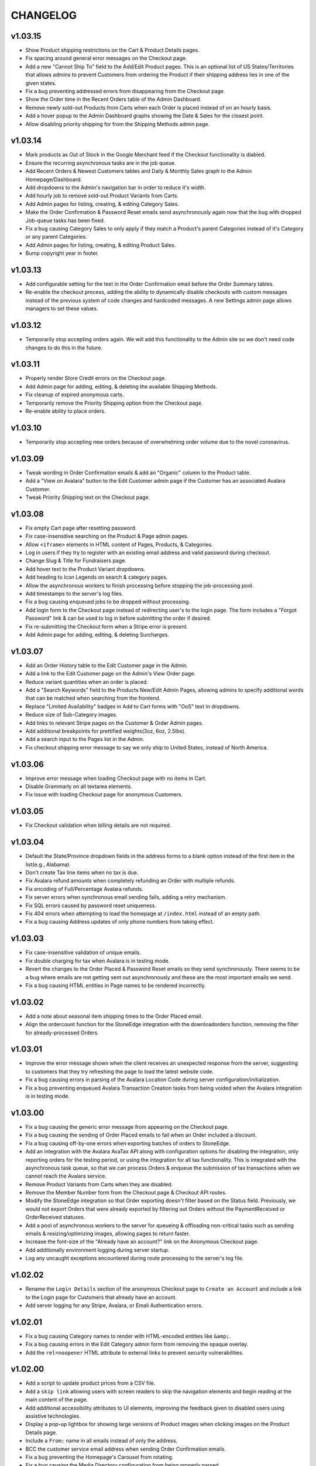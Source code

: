 =========
CHANGELOG
=========

v1.03.15
=========

* Show Product shipping restrictions on the Cart & Product Details pages.
* Fix spacing around general error messages on the Checkout page.
* Add a new "Cannot Ship To" field to the Add/Edit Product pages. This is an
  optional list of US States/Territories that allows admins to prevent
  Customers from ordering the Product if their shipping address lies in one of
  the given states.
* Fix a bug preventing addressed errors from disappearing from the Checkout
  page.
* Show the Order time in the Recent Orders table of the Admin Dashboard.
* Remove newly sold-out Products from Carts when each Order is placed instead
  of on an hourly basis.
* Add a hover popup to the Admin Dashboard graphs showing the Date & Sales
  for the closest point.
* Allow disabling priority shipping for from the Shipping Methods admin page.


v1.03.14
=========

* Mark products as Out of Stock in the Google Merchant feed if the Checkout
  functionality is diabled.
* Ensure the recurring asynchronous tasks are in the job queue.
* Add Recent Orders & Newest Customers tables and Daily & Monthly Sales graph
  to the Admin Homepage/Dashboard.
* Add dropdowns to the Admin's navigation bar in order to reduce it's width.
* Add hourly job to remove sold-out Product Variants from Carts.
* Add Admin pages for listing, creating, & editing Category Sales.
* Make the Order Confirmation & Password Reset emails send asynchronously again
  now that the bug with dropped Job-queue tasks has been fixed.
* Fix a bug causing Category Sales to only apply if they match a Product's
  parent Categories instead of it's Category or any parent Categories.
* Add Admin pages for listing, creating, & editing Product Sales.
* Bump copyright year in footer.


v1.03.13
=========

* Add configurable setting for the text in the Order Confirmation email before
  the Order Summary tables.
* Re-enable the checkout process, adding the ability to dynamically disable
  checkouts with custom messages instead of the previous system of code changes
  and hardcoded messages. A new Settings admin page allows managers to set
  these values.


v1.03.12
=========

* Temporarily stop accepting orders again. We will add this functionality to
  the Admin site so we don't need code changes to do this in the future.


v1.03.11
=========

* Properly render Store Credit errors on the Checkout page.
* Add Admin page for adding, editing, & deleting the available Shipping
  Methods.
* Fix cleanup of expired anonymous carts.
* Temporarily remove the Priority Shipping option from the Checkout page.
* Re-enable ability to place orders.


v1.03.10
=========

* Temporarily stop accepting new orders because of overwhelming order volume
  due to the novel coronavirus.


v1.03.09
=========

* Tweak wording in Order Confirmation emails & add an "Organic" column to the
  Product table.
* Add a "View on Avalara" button to the Edit Customer admin page if the
  Customer has an associated Avalara Customer.
* Tweak Priority Shipping text on the Checkout page.


v1.03.08
=========

* Fix empty Cart page after resetting password.
* Fix case-insensitive searching on the Product & Page admin pages.
* Allow ``<iframe>`` elements in HTML content of Pages, Products, & Categories.
* Log in users if they try to register with an existing email address and valid
  password during checkout.
* Change Slug & Title for Fundraisers page.
* Add hover text to the Product Variant dropdowns.
* Add heading to Icon Legends on search & category pages.
* Allow the asynchronous workers to finish processing before stopping the
  job-processing pool.
* Add timestamps to the server's log files.
* Fix a bug causing enqueued jobs to be dropped without processing.
* Add login form to the Checkout page instead of redirecting user's to the
  login page. The form includes a "Forgot Password" link & can be used to log
  in before submitting the order if desired.
* Fix re-submitting the Checkout form when a Stripe error is present.
* Add Admin page for adding, editing, & deleting Surcharges.


v1.03.07
=========

* Add an Order History table to the Edit Customer page in the Admin.
* Add a link to the Edit Customer page on the Admin's View Order page.
* Reduce variant quantities when an order is placed.
* Add a "Search Keywords" field to the Products New/Edit Admin Pages, allowing
  admins to specify additional words that can be matched when searching from
  the frontend.
* Replace "Limited Availability" badges in Add to Cart forms with "OoS" text in
  dropdowns.
* Reduce size of Sub-Category images.
* Add links to relevant Stripe pages on the Customer & Order Admin pages.
* Add additional breakpoints for prettified weights(3oz, 6oz, 2.5lbs).
* Add a search input to the Pages list in the Admin.
* Fix checkout shipping error message to say we only ship to United States,
  instead of North America.


v1.03.06
=========

* Improve error message when loading Checkout page with no items in Cart.
* Disable Grammarly on all textarea elements.
* Fix issue with loading Checkout page for anonymous Customers.


v1.03.05
=========

* Fix Checkout validation when billing details are not required.


v1.03.04
=========

* Default the State/Province dropdown fields in the address forms to a blank
  option instead of the first item in the list(e.g., Alabama).
* Don't create Tax line items when no tax is due.
* Fix Avalara refund amounts when completely refunding an Order with multiple
  refunds.
* Fix encoding of Full/Percentage Avalara refunds.
* Fix server errors when synchronous email sending fails, adding a retry
  mechanism.
* Fix SQL errors caused by password reset uniqueness.
* Fix 404 errors when attempting to load the homepage at ``/index.html``
  instead of an empty path.
* Fix a bug causing Address updates of only phone numbers from taking effect.


v1.03.03
=========

* Fix case-insensitive validation of unique emails.
* Fix double charging for tax when Avalara is in testing mode.
* Revert the changes to the Order Placed & Password Reset emails so they send
  synchronously. There seems to be a bug where emails are not getting sent out
  asynchronously and these are the most important emails we send.
* Fix a bug causing HTML entities in Page names to be rendered incorrectly.


v1.03.02
=========

* Add a note about seasonal item shipping times to the Order Placed email.
* Align the ordercount function for the StoneEdge integration with the
  downloadorders function, removing the filter for already-processed Orders.


v1.03.01
=========

* Improve the error message shown when the client receives an unexpected
  response from the server, suggesting to customers that they try refreshing
  the page to load the latest website code.
* Fix a bug causing errors in parsing of the Avalara Location Code during
  server configuration/initialization.
* Fix a bug preventing enqueued Avalara Transaction Creation tasks from being
  voided when the Avalara integration is in testing mode.


v1.03.00
=========

* Fix a bug causing the generic error message from appearing on the Checkout
  page.
* Fix a bug causing the sending of Order Placed emails to fail when an Order
  included a discount.
* Fix a bug causing off-by-one errors when exporting batches of orders to
  StoneEdge.
* Add an integration with the Avalara AvaTax API along with configuration
  options for disabling the integration, only reporting orders for the testing
  period, or using the integration for all tax functionality. This is
  integrated with the asynchronous task queue, so that we can process Orders &
  enqueue the submission of tax transactions when we cannot reach the Avalara
  service.
* Remove Product Variants from Carts when they are disabled.
* Remove the Member Number form from the Checkout page & Checkout API routes.
* Modify the StoneEdge integration so that Order exporting doesn't filter based
  on the Status field. Previously, we would not export Orders that were already
  exported by filtering out Orders without the PaymentReceived or OrderReceived
  statuses.
* Add a pool of asynchronous workers to the server for queueing & offloading
  non-critical tasks such as sending emails & resizing/optimizing images,
  allowing pages to return faster.
* Increase the font-size of the "Already have an account?" link on the
  Anonymous Checkout page.
* Add additionally environment logging during server startup.
* Log any uncaught exceptions encountered during route processing to the
  server's log file.


v1.02.02
=========

* Rename the ``Login Details`` section of the anonymous Checkout page to
  ``Create an Account`` and include a link to the Login page for Customers that
  already have an account.
* Add server logging for any Stripe, Avalara, or Email Authentication errors.


v1.02.01
=========

* Fix a bug causing Category names to render with HTML-encoded entities like
  ``&amp;``.
* Fix a bug causing errors in the Edit Category admin form from removing the
  opaque overlay.
* Add the ``rel=noopener`` HTML attribute to external links to prevent security
  vulnerabilities.


v1.02.00
=========

* Add a script to update product prices from a CSV file.
* Add a ``skip link`` allowing users with screen readers to skip the navigation
  elements and begin reading at the main content of the page.
* Add additional accessibility attributes to UI elements, improving the
  feedback given to disabled users using assistive technologies.
* Display a pop-up lightbox for showing large versions of Product images when
  clicking images on the Product Details page.
* Include a ``From:`` name in all emails instead of only the address.
* BCC the customer service email address when sending Order Confirmation
  emails.
* Fix a bug preventing the Homepage's Carousel from rotating.
* Fix a bug causing the Media Directory configuration from being properly
  parsed.


v1.01.00
=========

* Add script to update descriptions for products from a CSV file.
* Add a translucent "Processing" overlay with a spinner to the Checkout page
  after the Customer clicks the Place Order button(for free checkouts) or after
  they have entered their creditcard details.
* Improve the "Loading" text that is shown while navigating between pages.
  Instead of simple text, it is now a translucent overlay over the entire
  window with a large spinner. It will now appear when navigating between
  different Categories.
* Change the Login, Registration, & Password Reset pages so that
  the casing of email addresses is ignored. Instead, it will attempt processing
  against the first Customer with a case-insensitive matching email.
* Add a script to merge & export Customer accounts with email addresses that
  differ only in their casing. Emails from popular domains simply have the
  Customer merged(along with Addresses, Orders, & Reviews) while less popular
  domains have Customer emails exported so we can contact them.
* Fix D.C. & Outlying Territories of the United States being missing from the
  State dropdowns.
* Set the ``description`` meta tag, describing the current page to search
  engine crawlers & social networks.
* Add an ``Edit Homepage`` button to the Pages list on the Admin site.
* Add a ``slug`` column to the Pages table on the Admin site.
* Ensure that invalid URLs cause the prerendering server to return a 404 status
  code.
* Add a Coupons section to the Admin site, allowing administrators to view,
  edit, and create Coupons.
* Fix a bug causing the "Adding to Cart.." loading text to not be shown on
  mobile devices.


v1.00.00
=========

* Order the Admin's Products Table by SKU
* Remove the Site Map link from the Footer.
* Fix a bug in the order total calculation for Order Confirmation emails.
* Fix a bug allowing Customers to add Sold Out or Inactive Product Variants to
  their Cart via the Quick Order page.
* Remove the ``DataMigration`` & ``ImageMigration`` scripts.
* Automatically generate & serve a ``robots.txt`` file, varying the included
  directives depending on what environment we are deploying to.
* Trigger proper status codes when prerender pages for web bots/crawlers.
* Set Order Statuses to ``Processing`` after they have been exported to
  StoneEdge.
* Fix scrolling to anchor links on Static Pages.
* Show Loading/Success/Error text below the Add to Cart button when a Customer
  adds an item to their Cart. The message will automatically disappear after 10
  seconds.
* Fix URL of Product & Category Images in the ``og:image`` SEO meta attribute.
* Fix display of the mobile navigation menu's ``Log Out`` link.
* Fix display of prettified mass quantities in the Lot Size input of the Edit
  Product Page.
* Don't log SQL queries when running on the Production site.
* Fix broken Images on the Edit Category Admin page.
* Fix the Location URLs in the generated Sitemaps so they include the domain
  name.


v0.11.0
========

* Lots of small fixes & tweaks based on user feedback before rolling out to
  Production.
* Show a preview of a Variant's grams, as rendered by the frontend, on the Add
  & Edit Product pages.
* Move the "special shipping requirements" text from the Checkout Success page
  to below the Comments field on the Checkout page.


v0.10.0
========

* Include additional meta tags for providing page information to social
  networks and search engines.
* Expand the Structured Data provided to search engines about SESE & our
  products.
* Update to the latest Google Analytics tracking script.
* Expand the information in the Google Merchant Feed. Include sale information,
  category hierarchy, bundle status, brand names, & lot sizes.
* Include the Blog's Sitemap in the generated Sitemap Index.


v0.9.0
======

* Implement ZenCart's password hashing scheme for a migrated Customer's first
  login. This allows us to import passwords from ZenCart instead of requiring
  password resets for all Customers.
* Add fields for setting a product's Organic, Heirloom, Regional, & Small
  Grower statuses to the Add/Edit Product pages.
* Add field for setting a customer's store credit balance to the Edit Customer
  page.
* Show a live preview of the content on the Add Page & Edit Page admin pages.
* Sanitize text fields in the Admin forms to prevent Cross-Site Scripting
  vulnerabilities.
* Automatically scale & optimize new Category & Product images.


v0.8.0
======

* Add server route for integration with the StoneEdge Order Manager. Only
  endpoints/functions required for the Order Downloading functionality are
  implemented. Instead of combining the database querying and export
  generation, we split the export processing into two discrete steps - querying
  the database and transforming the Order data into what StoneEdge requires,
  and then generating the XML output for the transformed data.
* Store the issuer & last 4 digits of credit cards for exporting Orders to
  StoneEdge.


v0.7.0
======

* Improve the mobile responsiveness of all pages, especially the Product &
  Category pages and all tables that caused the page width to overflow on
  the old site.
* Automatically thumbnail Product & Category images in a variety of sizes.
  Provide image size hints so browsers can pull the smallest image sizes
  necessary.
* Support storing & rendering various types of Lot Sizes besides weights.
  E.g., mushroom plug counts, slip counts, or custom labels.
* Add support for browser autocompletion in Login, Registration, & Checkout
  form fields.


v0.6.0
======

* Don't collect a billing address if an Order is free.
* Allow priority shipping charges to have both a flat fee and percentage fee
  based on the Order sub-total. Default all priority charges to $5 + 5%.
* Show ``Free!`` for the prices of free Products, instead of no text in the Add
  to Cart forms.
* Don't collect contact addresses from Customers.
* Allow Customers to have an infinite number of Addresses.
* Show the links above the recent Order summary on the My Account page.
* Expand the Orders table on My Account page instead of navigating to a
  different page when Customers click the ``View All Orders`` button.
* Show the Checkout on a single page instead of 4 separate pages.
* Show the new Order's details on the Checkout Success page.


v0.5.0
======

* Add a button to the Quick Order page for adding additional form rows to the
  table.
* Instantly update the Cart counts in every tab & the Cart details in every
  Shopping Cart tab when adding or removing Products.
* Display Seasonal Item Surcharges on the Shopping Cart page for all Customers,
  as well as Tax & Shipping charges for registered Customers.
* Disable the ``Update`` button on the Shopping Cart page if the Customer
  hasn't changed any Quantities.
* Show dropdowns for selecting an SKUs instead of showing each SKU as a
  separate product on the Category, Search Results, & Product Pages.
* Store anonymous Customer Carts for 4 months.
* Move Add to Cart form on Product Details page from right side to under the
  product image.
* Show SKU under Add to Cart Form on the Product Details page.


v0.4.0
======

* Automatically log Customers in after they successfully reset their password.
* Send Link to Password Reset page instead of emailing Customers a new password.
* Password Reset page doesn't indicate if the email is registered.
* Add ``Register`` link to links in the Site Header when logged out.
* Put the Login Form first on the Log In page.
* Re-organize fields on the Create Account page.
* Remove the Company Name field from Contact Addresses.


v0.3.0
======

* Style the current page in the left sidebar's nav links.
* Reduce size of attribute icons in sidebar, reduce empty space between each.


v0.2.0
======

* Show Products in subcategories on a Category's Detail page.
* Change ``Search Descriptions`` checkbox on the Advanced Search page into a
  radio field with ``Titles`` and ``Titles & Descriptions`` options.
* Remove ``Include Subcategories`` checkbox on the Advanced Search page.
  Instead, subcategories are always included.
* Show used search terms & filters on the Search Results page.
* Combine the different SKUs of identical Products into a single Product(merge
  bulk Products into their normal Products).
* Change Pagination on pages with many results - always showing the first/last
  pages and 2 pages before & after the current page.
